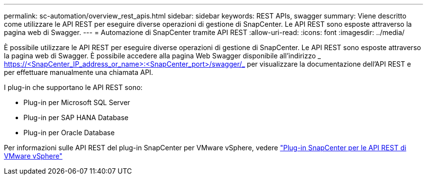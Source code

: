 ---
permalink: sc-automation/overview_rest_apis.html 
sidebar: sidebar 
keywords: REST APIs, swagger 
summary: Viene descritto come utilizzare le API REST per eseguire diverse operazioni di gestione di SnapCenter. Le API REST sono esposte attraverso la pagina web di Swagger. 
---
= Automazione di SnapCenter tramite API REST
:allow-uri-read: 
:icons: font
:imagesdir: ../media/


[role="lead"]
È possibile utilizzare le API REST per eseguire diverse operazioni di gestione di SnapCenter. Le API REST sono esposte attraverso la pagina web di Swagger. È possibile accedere alla pagina Web Swagger disponibile all'indirizzo _ https://<SnapCenter_IP_address_or_name>:<SnapCenter_port>/swagger/_ per visualizzare la documentazione dell'API REST e per effettuare manualmente una chiamata API.

I plug-in che supportano le API REST sono:

* Plug-in per Microsoft SQL Server
* Plug-in per SAP HANA Database
* Plug-in per Oracle Database


Per informazioni sulle API REST del plug-in SnapCenter per VMware vSphere, vedere https://docs.netapp.com/us-en/sc-plugin-vmware-vsphere/scpivs44_rest_apis_overview.html["Plug-in SnapCenter per le API REST di VMware vSphere"^]
